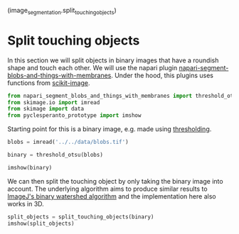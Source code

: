 <<5e80cfda-ddb8-4331-8364-bc208c742d68>>
(image_segmentation.split_touching_objects)

* Split touching objects
  :PROPERTIES:
  :CUSTOM_ID: split-touching-objects
  :END:
In this section we will split objects in binary images that have a
roundish shape and touch each other. We will use the napari plugin
[[https://github.com/haesleinhuepf/napari-segment-blobs-and-things-with-membranes][napari-segment-blobs-and-things-with-membranes]].
Under the hood, this plugins uses functions from
[[http://scikit-image.org/][scikit-image]].

<<ccf46dfe-a974-4f18-a11d-006791e7be46>>
#+begin_src python
from napari_segment_blobs_and_things_with_membranes import threshold_otsu, split_touching_objects
from skimage.io import imread
from skimage import data
from pyclesperanto_prototype import imshow
#+end_src

<<4b0d6b44-0d78-467b-bed7-071f67819f56>>
Starting point for this is a binary image, e.g. made using
[[image-segmentation:thresholding][thresholding]].

<<1dbc1a5e>>
#+begin_src python
blobs = imread('../../data/blobs.tif')

binary = threshold_otsu(blobs)

imshow(binary)
#+end_src

[[file:68cdfeff3d0ae397845fda0f25a4d68496044199.png]]

<<63e40577>>
We can then split the touching object by only taking the binary image
into account. The underlying algorithm aims to produce similar results
to
[[https://imagej.nih.gov/ij/docs/menus/process.html#watershed][ImageJ's
binary watershed algorithm]] and the implementation here also works in
3D.

<<a4740a57>>
#+begin_src python
split_objects = split_touching_objects(binary)
imshow(split_objects)
#+end_src

[[file:7044ca4f7a9ca78db6f02bf4b684294f2d2066f8.png]]

<<5ed59887-f13f-4ca9-bee3-b2fda27ecbc5>>
#+begin_src python
#+end_src
